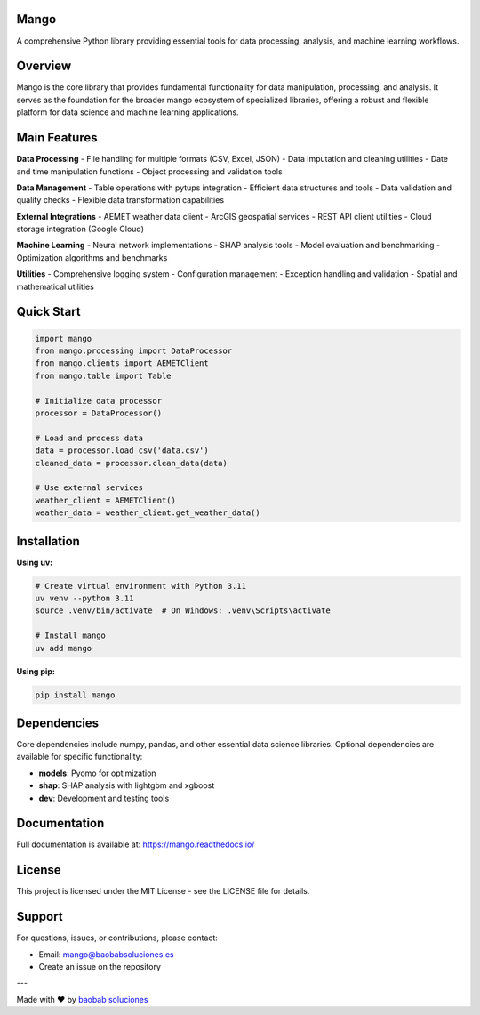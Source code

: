 Mango
------

A comprehensive Python library providing essential tools for data processing, analysis, and machine learning workflows.

Overview
--------

Mango is the core library that provides fundamental functionality for data manipulation, processing, and analysis. It serves as the foundation for the broader mango ecosystem of specialized libraries, offering a robust and flexible platform for data science and machine learning applications.

Main Features
------------

**Data Processing**
- File handling for multiple formats (CSV, Excel, JSON)
- Data imputation and cleaning utilities
- Date and time manipulation functions
- Object processing and validation tools

**Data Management**
- Table operations with pytups integration
- Efficient data structures and tools
- Data validation and quality checks
- Flexible data transformation capabilities

**External Integrations**
- AEMET weather data client
- ArcGIS geospatial services
- REST API client utilities
- Cloud storage integration (Google Cloud)

**Machine Learning**
- Neural network implementations
- SHAP analysis tools
- Model evaluation and benchmarking
- Optimization algorithms and benchmarks

**Utilities**
- Comprehensive logging system
- Configuration management
- Exception handling and validation
- Spatial and mathematical utilities

Quick Start
-----------

.. code-block:: python

   import mango
   from mango.processing import DataProcessor
   from mango.clients import AEMETClient
   from mango.table import Table

   # Initialize data processor
   processor = DataProcessor()
   
   # Load and process data
   data = processor.load_csv('data.csv')
   cleaned_data = processor.clean_data(data)
   
   # Use external services
   weather_client = AEMETClient()
   weather_data = weather_client.get_weather_data()

Installation
------------

**Using uv:**

.. code-block:: bash

   # Create virtual environment with Python 3.11
   uv venv --python 3.11
   source .venv/bin/activate  # On Windows: .venv\Scripts\activate
   
   # Install mango
   uv add mango

**Using pip:**

.. code-block:: bash

   pip install mango

Dependencies
------------

Core dependencies include numpy, pandas, and other essential data science libraries. Optional dependencies are available for specific functionality:

- **models**: Pyomo for optimization
- **shap**: SHAP analysis with lightgbm and xgboost
- **dev**: Development and testing tools

Documentation
-------------

Full documentation is available at: https://mango.readthedocs.io/

License
-------

This project is licensed under the MIT License - see the LICENSE file for details.

Support
-------

For questions, issues, or contributions, please contact:

- Email: mango@baobabsoluciones.es
- Create an issue on the repository

---

Made with ❤️ by `baobab soluciones <mailto:mango@baobabsoluciones.es>`_